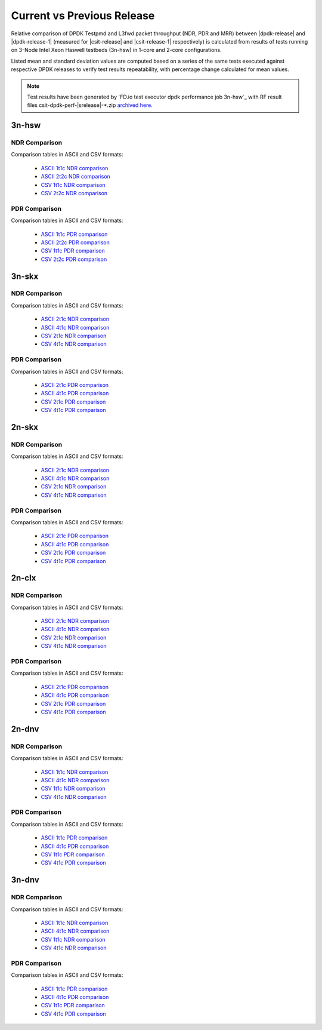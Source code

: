 
.. _dpdk_compare_current_vs_previous_release:

Current vs Previous Release
---------------------------

Relative comparison of DPDK Testpmd and L3fwd packet throughput (NDR,
PDR and MRR) between |dpdk-release| and |dpdk-release-1| (measured for
|csit-release| and |csit-release-1| respectively) is calculated from
results of tests running on 3-Node Intel Xeon Haswell testbeds (3n-hsw)
in 1-core and 2-core configurations.

Listed mean and standard deviation values are computed based on a series
of the same tests executed against respective DPDK releases to verify
test results repeatability, with percentage change calculated for mean
values.

.. note::

    Test results have been generated by
    `FD.io test executor dpdk performance job 3n-hsw`_
    with RF result
    files csit-dpdk-perf-|srelease|-\*.zip
    `archived here <../../_static/archive/>`_.

3n-hsw
~~~~~~

NDR Comparison
``````````````

Comparison tables in ASCII and CSV formats:

  - `ASCII 1t1c NDR comparison <../../_static/dpdk/performance-changes-3n-hsw-1t1c-ndr.txt>`_
  - `ASCII 2t2c NDR comparison <../../_static/dpdk/performance-changes-3n-hsw-2t2c-ndr.txt>`_
  - `CSV 1t1c NDR comparison <../../_static/dpdk/performance-changes-3n-hsw-1t1c-ndr.csv>`_
  - `CSV 2t2c NDR comparison <../../_static/dpdk/performance-changes-3n-hsw-2t2c-ndr.csv>`_

PDR Comparison
``````````````

Comparison tables in ASCII and CSV formats:

  - `ASCII 1t1c PDR comparison <../../_static/dpdk/performance-changes-3n-hsw-1t1c-pdr.txt>`_
  - `ASCII 2t2c PDR comparison <../../_static/dpdk/performance-changes-3n-hsw-2t2c-pdr.txt>`_
  - `CSV 1t1c PDR comparison <../../_static/dpdk/performance-changes-3n-hsw-1t1c-pdr.csv>`_
  - `CSV 2t2c PDR comparison <../../_static/dpdk/performance-changes-3n-hsw-2t2c-pdr.csv>`_

3n-skx
~~~~~~

NDR Comparison
``````````````

Comparison tables in ASCII and CSV formats:

  - `ASCII 2t1c NDR comparison <../../_static/dpdk/performance-changes-3n-skx-2t1c-ndr.txt>`_
  - `ASCII 4t1c NDR comparison <../../_static/dpdk/performance-changes-3n-skx-4t2c-ndr.txt>`_
  - `CSV 2t1c NDR comparison <../../_static/dpdk/performance-changes-3n-skx-2t1c-ndr.csv>`_
  - `CSV 4t1c NDR comparison <../../_static/dpdk/performance-changes-3n-skx-4t2c-ndr.csv>`_

PDR Comparison
``````````````

Comparison tables in ASCII and CSV formats:

  - `ASCII 2t1c PDR comparison <../../_static/dpdk/performance-changes-3n-skx-2t1c-pdr.txt>`_
  - `ASCII 4t1c PDR comparison <../../_static/dpdk/performance-changes-3n-skx-4t2c-pdr.txt>`_
  - `CSV 2t1c PDR comparison <../../_static/dpdk/performance-changes-3n-skx-2t1c-pdr.csv>`_
  - `CSV 4t1c PDR comparison <../../_static/dpdk/performance-changes-3n-skx-4t2c-pdr.csv>`_

2n-skx
~~~~~~

NDR Comparison
``````````````

Comparison tables in ASCII and CSV formats:

  - `ASCII 2t1c NDR comparison <../../_static/dpdk/performance-changes-2n-skx-2t1c-ndr.txt>`_
  - `ASCII 4t1c NDR comparison <../../_static/dpdk/performance-changes-2n-skx-4t2c-ndr.txt>`_
  - `CSV 2t1c NDR comparison <../../_static/dpdk/performance-changes-2n-skx-2t1c-ndr.csv>`_
  - `CSV 4t1c NDR comparison <../../_static/dpdk/performance-changes-2n-skx-4t2c-ndr.csv>`_

PDR Comparison
``````````````

Comparison tables in ASCII and CSV formats:

  - `ASCII 2t1c PDR comparison <../../_static/dpdk/performance-changes-2n-skx-2t1c-pdr.txt>`_
  - `ASCII 4t1c PDR comparison <../../_static/dpdk/performance-changes-2n-skx-4t2c-pdr.txt>`_
  - `CSV 2t1c PDR comparison <../../_static/dpdk/performance-changes-2n-skx-2t1c-pdr.csv>`_
  - `CSV 4t1c PDR comparison <../../_static/dpdk/performance-changes-2n-skx-4t2c-pdr.csv>`_

2n-clx
~~~~~~

NDR Comparison
``````````````

Comparison tables in ASCII and CSV formats:

  - `ASCII 2t1c NDR comparison <../../_static/dpdk/performance-changes-2n-clx-2t1c-ndr.txt>`_
  - `ASCII 4t1c NDR comparison <../../_static/dpdk/performance-changes-2n-clx-4t2c-ndr.txt>`_
  - `CSV 2t1c NDR comparison <../../_static/dpdk/performance-changes-2n-clx-2t1c-ndr.csv>`_
  - `CSV 4t1c NDR comparison <../../_static/dpdk/performance-changes-2n-clx-4t2c-ndr.csv>`_

PDR Comparison
``````````````

Comparison tables in ASCII and CSV formats:

  - `ASCII 2t1c PDR comparison <../../_static/dpdk/performance-changes-2n-clx-2t1c-pdr.txt>`_
  - `ASCII 4t1c PDR comparison <../../_static/dpdk/performance-changes-2n-clx-4t2c-pdr.txt>`_
  - `CSV 2t1c PDR comparison <../../_static/dpdk/performance-changes-2n-clx-2t1c-pdr.csv>`_
  - `CSV 4t1c PDR comparison <../../_static/dpdk/performance-changes-2n-clx-4t2c-pdr.csv>`_

2n-dnv
~~~~~~

NDR Comparison
``````````````

Comparison tables in ASCII and CSV formats:

  - `ASCII 1t1c NDR comparison <../../_static/dpdk/performance-changes-2n-dnv-1t1c-ndr.txt>`_
  - `ASCII 4t1c NDR comparison <../../_static/dpdk/performance-changes-2n-dnv-2t2c-ndr.txt>`_
  - `CSV 1t1c NDR comparison <../../_static/dpdk/performance-changes-2n-dnv-1t1c-ndr.csv>`_
  - `CSV 4t1c NDR comparison <../../_static/dpdk/performance-changes-2n-dnv-2t2c-ndr.csv>`_

PDR Comparison
``````````````

Comparison tables in ASCII and CSV formats:

  - `ASCII 1t1c PDR comparison <../../_static/dpdk/performance-changes-2n-dnv-1t1c-pdr.txt>`_
  - `ASCII 4t1c PDR comparison <../../_static/dpdk/performance-changes-2n-dnv-2t2c-pdr.txt>`_
  - `CSV 1t1c PDR comparison <../../_static/dpdk/performance-changes-2n-dnv-1t1c-pdr.csv>`_
  - `CSV 4t1c PDR comparison <../../_static/dpdk/performance-changes-2n-dnv-2t2c-pdr.csv>`_

3n-dnv
~~~~~~

NDR Comparison
``````````````

Comparison tables in ASCII and CSV formats:

  - `ASCII 1t1c NDR comparison <../../_static/dpdk/performance-changes-3n-dnv-1t1c-ndr.txt>`_
  - `ASCII 4t1c NDR comparison <../../_static/dpdk/performance-changes-3n-dnv-2t2c-ndr.txt>`_
  - `CSV 1t1c NDR comparison <../../_static/dpdk/performance-changes-3n-dnv-1t1c-ndr.csv>`_
  - `CSV 4t1c NDR comparison <../../_static/dpdk/performance-changes-3n-dnv-2t2c-ndr.csv>`_

PDR Comparison
``````````````

Comparison tables in ASCII and CSV formats:

  - `ASCII 1t1c PDR comparison <../../_static/dpdk/performance-changes-3n-dnv-1t1c-pdr.txt>`_
  - `ASCII 4t1c PDR comparison <../../_static/dpdk/performance-changes-3n-dnv-2t2c-pdr.txt>`_
  - `CSV 1t1c PDR comparison <../../_static/dpdk/performance-changes-3n-dnv-1t1c-pdr.csv>`_
  - `CSV 4t1c PDR comparison <../../_static/dpdk/performance-changes-3n-dnv-2t2c-pdr.csv>`_

..
    3n-tsh
    ~~~~~~

    NDR Comparison
    ``````````````

    Comparison tables in ASCII and CSV formats:

      - `ASCII 1t1c NDR comparison <../../_static/dpdk/performance-changes-3n-tsh-1t1c-ndr.txt>`_
      - `ASCII 4t1c NDR comparison <../../_static/dpdk/performance-changes-3n-tsh-2t2c-ndr.txt>`_
      - `CSV 1t1c NDR comparison <../../_static/dpdk/performance-changes-3n-tsh-1t1c-ndr.csv>`_
      - `CSV 4t1c NDR comparison <../../_static/dpdk/performance-changes-3n-tsh-2t2c-ndr.csv>`_

    PDR Comparison
    ``````````````

    Comparison tables in ASCII and CSV formats:

      - `ASCII 1t1c PDR comparison <../../_static/dpdk/performance-changes-3n-tsh-1t1c-pdr.txt>`_
      - `ASCII 4t1c PDR comparison <../../_static/dpdk/performance-changes-3n-tsh-2t2c-pdr.txt>`_
      - `CSV 1t1c PDR comparison <../../_static/dpdk/performance-changes-3n-tsh-1t1c-pdr.csv>`_
      - `CSV 4t1c PDR comparison <../../_static/dpdk/performance-changes-3n-tsh-2t2c-pdr.csv>`_
